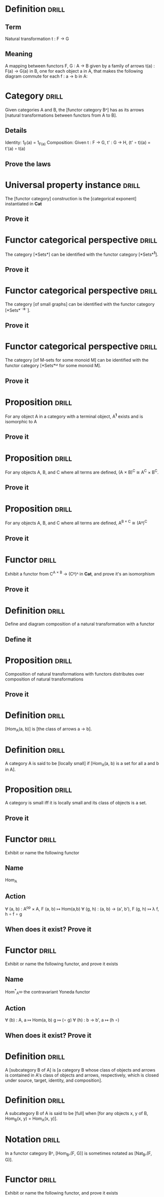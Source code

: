 * Definition                                                          :drill:
  :PROPERTIES:
  :DRILL_CARD_TYPE: twosided
  :END:
** Term
Natural transformation t : F \to G
** Meaning
A mapping between functors F, G : A \to B given by a family of arrows t(a) : F(a) \to G(a) in B, one for each object a in A, that makes the following diagram commute for each f : a \to b in A:
#+ATTR_ORG: :width 500
[[./natural-transformation.jpg]]
* Category                                                            :drill:
  :PROPERTIES:
  :DRILL_CARD_TYPE: hide1cloze
  :END:
Given categories A and B, the [functor category Bᴬ] has as its arrows [natural transformations between functors from A to B].
** Details
Identity: 1_F(a) = 1_{F(a)}
Composition: Given t : F → G, t' : G → H, (t' ∘ t)(a) = t'(a) ∘ t(a)
** Prove the laws
* Universal property instance                                         :drill:
  :PROPERTIES:
  :DRILL_CARD_TYPE: hide1cloze
  :END:
The [functor category] construction is the [categorical exponent] instantiated in *Cat*
** Prove it
* Functor categorical perspective                                     :drill:
  :PROPERTIES:
  :DRILL_CARD_TYPE: hide1cloze
  :END:
The category [*Sets*] can be identified with the functor category [*Sets*^{*1*}].
** Prove it
* Functor categorical perspective                                     :drill:
  :PROPERTIES:
  :DRILL_CARD_TYPE: hide1cloze
  :END:
The category [of small graphs] can be identified with the functor category [*Sets*^{· ⇉ ·}].
** Prove it
* Functor categorical perspective                                     :drill:
  :PROPERTIES:
  :DRILL_CARD_TYPE: hide1cloze
  :END:
The category [of M-sets for some monoid M] can be identified with the functor category [*Sets*ᴹ for some monoid M].
** Prove it
* Proposition                                                         :drill:
For any object A in a category with a terminal object, A^{*1*} exists and is isomorphic to A
** Prove it
* Proposition                                                         :drill:
For any objects A, B, and C where all terms are defined, (A × B)^C ≅ A^C × B^C.
** Prove it
* Proposition                                                         :drill:
For any objects A, B, and C where all terms are defined,  A^{B × C} ≅ (Aᴮ)^C
** Prove it
* Functor                                                             :drill:
Exhibit a functor from C^{A × B} → (Cᴮ)ᴬ in *Cat*, and prove it's an isomorphism
** Prove it
* Definition                                                          :drill:
Define and diagram composition of a natural transformation with a functor
** Define it
* Proposition                                                         :drill:
Composition of natural transformations with functors distributes over composition of natural transformations
** Prove it
* Definition                                                          :drill:
  :PROPERTIES:
  :DRILL_CARD_TYPE: hide1cloze
  :END:
[Hom_A(a, b)] is [the class of arrows a → b].
* Definition                                                          :drill:
  :PROPERTIES:
  :DRILL_CARD_TYPE: hide1cloze
  :END:
A category A is said to be [locally small] if [Hom_A(a, b) is a set for all a and b in A].
* Proposition                                                         :drill:
A category is small iff it is locally small and its class of objects is a set.
** Prove it
* Functor                                                             :drill:
  :PROPERTIES:
  :DRILL_CARD_TYPE: twosided
  :END:
Exhibit or name the following functor
** Name
Hom_A
** Action
∀ (a, b) : A^{op} × A, F (a, b) ↦ Hom(a,b)
∀ (g, h) : (a, b) → (a', b'), F (g, h) ↦ λ f, h ∘ f ∘ g
** When does it exist? Prove it
* Functor                                                             :drill:
  :PROPERTIES:
  :DRILL_CARD_TYPE: twosided
  :END:
Exhibit or name the following functor, and prove it exists
** Name
Hom^{*}_{A^op} the contravariant Yoneda functor

** Action
∀ (b) : A^{}, a ↦ Hom(a, b)
           g ↦ (∘ g)
∀ (h) : b → b', a ↦ (h ∘)
** When does it exist? Prove it
* Definition                                                          :drill:
  :PROPERTIES:
  :DRILL_CARD_TYPE: hide1cloze
  :END:
A [subcategory B of A] is [a category B whose class of objects and arrows is contained in A's class of objects and arrows, respectively, which is closed under source, target, identity, and composition].
* Definition                                                          :drill:
  :PROPERTIES:
  :DRILL_CARD_TYPE: hide1cloze
  :END:
A subcategory B of A is said to be [full] when [for any objects x, y of B, Hom_B(x, y) = Hom_A(x, y)].
* Notation                                                            :drill:
  :PROPERTIES:
  :DRILL_CARD_TYPE: hide1cloze
  :END:
In a functor category Bᴬ, [Hom_{Bᴬ}(F, G)] is sometimes notated as [Nat_{Bᴬ}(F, G)].
* Functor                                                             :drill:
  :PROPERTIES:
  :DRILL_CARD_TYPE: twosided
  :END:
Exhibit or name the following functor, and prove it exists
** Name
h_a, contravariant hom-functor of a
** Action
F (b) ↦ Hom(b, a)
F (g : b → b') ↦ (∘ g)
** When does it exist? Prove it
* Proposition                                                         :drill:
State and prove the contravariant Yoneda lemma
** State it
∀ A, locally small A, F : A^{op} → *Sets*, ∀ a : A, Hom(hₐ, F) ≅ F(a), and that isomorphism is natural in a and F.
** Prove it
* Definition                                                          :drill:
  :PROPERTIES:
  :DRILL_CARD_TYPE: hide1cloze
  :END:
A functor F : A → B is said to be [full] if [∀ a b (f' : F a → F b), ∃ f : a → b, F f = f']
* Definition                                                          :drill:
  :PROPERTIES:
  :DRILL_CARD_TYPE: hide1cloze
  :END:
A functor F : A → B is said to be [a full embedding] if [it is full, faithful, and ∀ a b : A, F a = F b → a = b].
* Proposition                                                         :drill:
If A is locally small, the contravariant Yoneda functor is a full embedding
** Prove it
* Exercise                                                            :drill:
Show that the objects of A² can be viewed as arrows of A, and that 'source' and 'target' can be viewed as functors A² → A
** Show it
* Exercise                                                            :drill:
Given two functors F, G : A → B, show that for any t : F → G there is a functor t' : A → B² that captures the same structure, such that source ∘ t' = F and  target ∘ t' = G.
